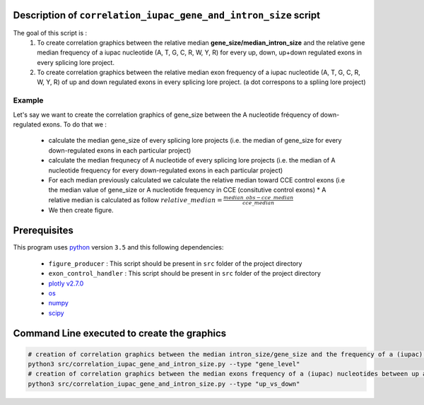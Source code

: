 Description of ``correlation_iupac_gene_and_intron_size`` script
=================================================================

The goal of this script is :
  1. To create correlation graphics between the relative median **gene_size/median_intron_size** and the relative gene median frequency of a iupac nucleotide (A, T, G, C, R, W, Y, R) for every up, down, up+down regulated exons in every splicing lore project.
  2. To create correlation graphics between the relative median exon frequency of a iupac nucleotide (A, T, G, C, R, W, Y, R) of up and down regulated exons in every splicing lore project. (a dot correspons to a spliing lore project)

Example
-------

Let's say we want to create the correlation graphics of gene_size between the A nucleotide fréquency of down-regulated exons.
To do that we :

  * calculate the median gene_size of every splicing lore projects (i.e. the median of gene_size for every down-regulated exons in each particular project)
  * calculate the median frequnecy of A nucleotide of every splicing lore projects (i.e. the median of A nucleotide frequency for every down-regulated exons in each particular project)
  * For each median previously calculated we calculate the relative median toward CCE control exons (i.e the median value of gene_size or A nucleotide frequency in CCE (consitutive control exons)
    * A relative median is calculated as follow :math:`relative\_median=\frac{median\_obs - cce\_median}{cce\_median}`
  * We then create figure.


Prerequisites
=============
This program uses `python <https://www.python.org>`_ version ``3.5`` and this following dependencies:

  * ``figure_producer`` : This script should be present in ``src`` folder of the project directory
  * ``exon_control_handler`` : This script should be present in ``src`` folder of the project directory
  * `plotly v2.7.0 <https://plot.ly/python/>`_
  * `os <https://docs.python.org/3.5/library/os.html>`_
  * `numpy <http://www.numpy.org/>`_
  * `scipy <https://www.scipy.org/>`_


Command Line executed to create the graphics
============================================

.. code:: bash

  # creation of correlation graphics between the median intron_size/gene_size and the frequency of a (iupac) nucleotides for every slicing lore projects.
  python3 src/correlation_iupac_gene_and_intron_size.py --type "gene_level"
  # creation of correlation graphics between the median exons frequency of a (iupac) nucleotides between up and down exons of every slicing lore project.
  python3 src/correlation_iupac_gene_and_intron_size.py --type "up_vs_down"
